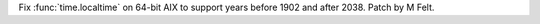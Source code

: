 Fix :func:`time.localtime` on 64-bit AIX  to support years before 1902 and after 2038.
Patch by M Felt.
